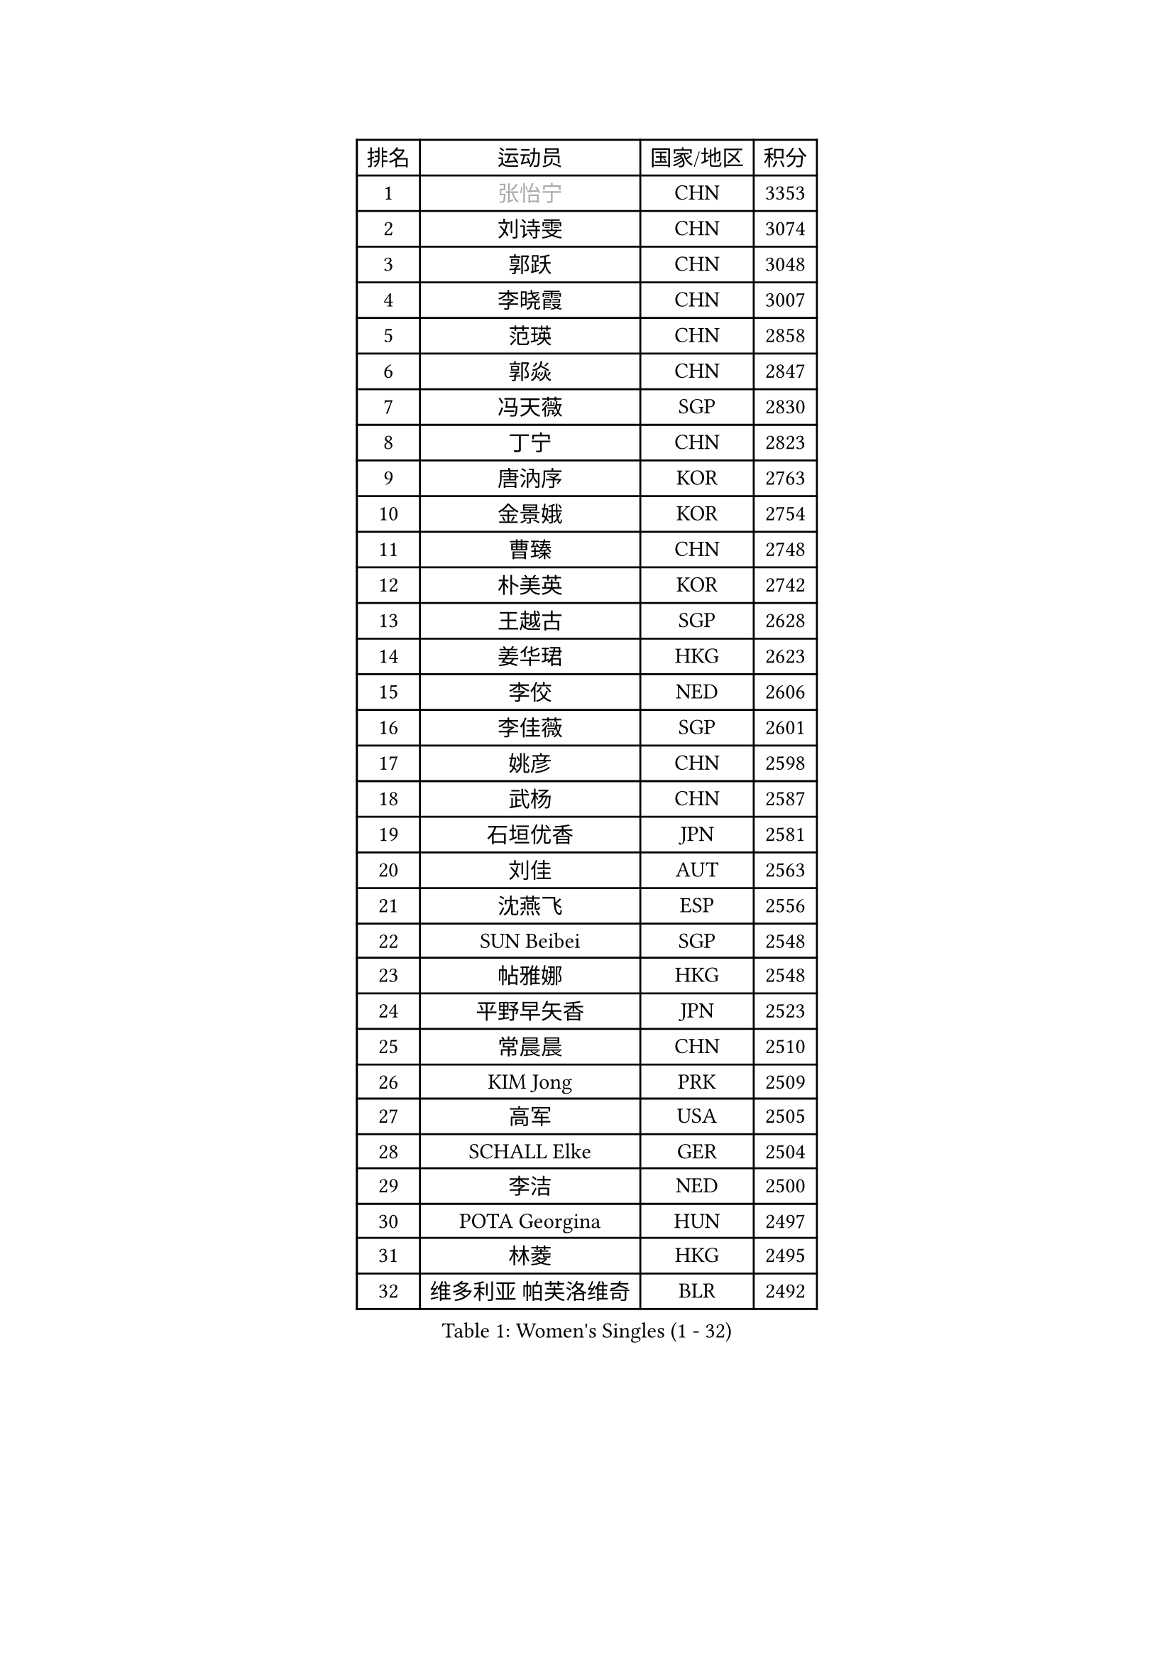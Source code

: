 
#set text(font: ("Courier New", "NSimSun"))
#figure(
  caption: "Women's Singles (1 - 32)",
    table(
      columns: 4,
      [排名], [运动员], [国家/地区], [积分],
      [1], [#text(gray, "张怡宁")], [CHN], [3353],
      [2], [刘诗雯], [CHN], [3074],
      [3], [郭跃], [CHN], [3048],
      [4], [李晓霞], [CHN], [3007],
      [5], [范瑛], [CHN], [2858],
      [6], [郭焱], [CHN], [2847],
      [7], [冯天薇], [SGP], [2830],
      [8], [丁宁], [CHN], [2823],
      [9], [唐汭序], [KOR], [2763],
      [10], [金景娥], [KOR], [2754],
      [11], [曹臻], [CHN], [2748],
      [12], [朴美英], [KOR], [2742],
      [13], [王越古], [SGP], [2628],
      [14], [姜华珺], [HKG], [2623],
      [15], [李佼], [NED], [2606],
      [16], [李佳薇], [SGP], [2601],
      [17], [姚彦], [CHN], [2598],
      [18], [武杨], [CHN], [2587],
      [19], [石垣优香], [JPN], [2581],
      [20], [刘佳], [AUT], [2563],
      [21], [沈燕飞], [ESP], [2556],
      [22], [SUN Beibei], [SGP], [2548],
      [23], [帖雅娜], [HKG], [2548],
      [24], [平野早矢香], [JPN], [2523],
      [25], [常晨晨], [CHN], [2510],
      [26], [KIM Jong], [PRK], [2509],
      [27], [高军], [USA], [2505],
      [28], [SCHALL Elke], [GER], [2504],
      [29], [李洁], [NED], [2500],
      [30], [POTA Georgina], [HUN], [2497],
      [31], [林菱], [HKG], [2495],
      [32], [维多利亚 帕芙洛维奇], [BLR], [2492],
    )
  )#pagebreak()

#set text(font: ("Courier New", "NSimSun"))
#figure(
  caption: "Women's Singles (33 - 64)",
    table(
      columns: 4,
      [排名], [运动员], [国家/地区], [积分],
      [33], [石贺净], [KOR], [2484],
      [34], [彭陆洋], [CHN], [2458],
      [35], [李晓丹], [CHN], [2456],
      [36], [WANG Chen], [CHN], [2453],
      [37], [吴佳多], [GER], [2446],
      [38], [克里斯蒂娜 托特], [HUN], [2435],
      [39], [柳絮飞], [HKG], [2428],
      [40], [福原爱], [JPN], [2426],
      [41], [ODOROVA Eva], [SVK], [2421],
      [42], [文佳], [CHN], [2419],
      [43], [WU Xue], [DOM], [2419],
      [44], [石川佳纯], [JPN], [2415],
      [45], [#text(gray, "TASEI Mikie")], [JPN], [2397],
      [46], [STRBIKOVA Renata], [CZE], [2393],
      [47], [RAO Jingwen], [CHN], [2390],
      [48], [VACENOVSKA Iveta], [CZE], [2385],
      [49], [于梦雨], [SGP], [2383],
      [50], [LEE Eunhee], [KOR], [2365],
      [51], [伊丽莎白 萨玛拉], [ROU], [2363],
      [52], [李倩], [POL], [2362],
      [53], [KOMWONG Nanthana], [THA], [2358],
      [54], [福冈春菜], [JPN], [2356],
      [55], [ZHU Fang], [ESP], [2349],
      [56], [LI Qiangbing], [AUT], [2346],
      [57], [FUJINUMA Ai], [JPN], [2331],
      [58], [PESOTSKA Margaryta], [UKR], [2331],
      [59], [LI Xue], [FRA], [2325],
      [60], [MONTEIRO DODEAN Daniela], [ROU], [2323],
      [61], [CHOI Moonyoung], [KOR], [2322],
      [62], [STEFANOVA Nikoleta], [ITA], [2318],
      [63], [WANG Xuan], [CHN], [2314],
      [64], [RAMIREZ Sara], [ESP], [2310],
    )
  )#pagebreak()

#set text(font: ("Courier New", "NSimSun"))
#figure(
  caption: "Women's Singles (65 - 96)",
    table(
      columns: 4,
      [排名], [运动员], [国家/地区], [积分],
      [65], [文炫晶], [KOR], [2298],
      [66], [PASKAUSKIENE Ruta], [LTU], [2294],
      [67], [HUANG Yi-Hua], [TPE], [2291],
      [68], [LOVAS Petra], [HUN], [2291],
      [69], [XIAN Yifang], [FRA], [2281],
      [70], [ZHENG Jiaqi], [USA], [2273],
      [71], [张瑞], [HKG], [2266],
      [72], [TIMINA Elena], [NED], [2261],
      [73], [#text(gray, "PAOVIC Sandra")], [CRO], [2260],
      [74], [倪夏莲], [LUX], [2259],
      [75], [若宫三纱子], [JPN], [2255],
      [76], [塔玛拉 鲍罗斯], [CRO], [2255],
      [77], [侯美玲], [TUR], [2244],
      [78], [TAN Wenling], [ITA], [2244],
      [79], [JIA Jun], [CHN], [2243],
      [80], [PAVLOVICH Veronika], [BLR], [2243],
      [81], [JEE Minhyung], [AUS], [2241],
      [82], [HIURA Reiko], [JPN], [2241],
      [83], [#text(gray, "LU Yun-Feng")], [TPE], [2239],
      [84], [郑怡静], [TPE], [2234],
      [85], [BARTHEL Zhenqi], [GER], [2233],
      [86], [GANINA Svetlana], [RUS], [2223],
      [87], [ERDELJI Anamaria], [SRB], [2216],
      [88], [#text(gray, "JEON Hyekyung")], [KOR], [2216],
      [89], [KRAVCHENKO Marina], [ISR], [2216],
      [90], [徐孝元], [KOR], [2216],
      [91], [TIKHOMIROVA Anna], [RUS], [2214],
      [92], [SKOV Mie], [DEN], [2211],
      [93], [PARK Youngsook], [KOR], [2205],
      [94], [森田美咲], [JPN], [2205],
      [95], [单晓娜], [GER], [2198],
      [96], [#text(gray, "TERUI Moemi")], [JPN], [2198],
    )
  )#pagebreak()

#set text(font: ("Courier New", "NSimSun"))
#figure(
  caption: "Women's Singles (97 - 128)",
    table(
      columns: 4,
      [排名], [运动员], [国家/地区], [积分],
      [97], [藤井宽子], [JPN], [2191],
      [98], [MIAO Miao], [AUS], [2187],
      [99], [BOLLMEIER Nadine], [GER], [2184],
      [100], [FEHER Gabriela], [SRB], [2179],
      [101], [#text(gray, "KONISHI An")], [JPN], [2177],
      [102], [PARTYKA Natalia], [POL], [2164],
      [103], [LANG Kristin], [GER], [2162],
      [104], [SHIM Serom], [KOR], [2160],
      [105], [BILENKO Tetyana], [UKR], [2150],
      [106], [YAN Chimei], [SMR], [2137],
      [107], [XU Jie], [POL], [2136],
      [108], [#text(gray, "ROBERTSON Laura")], [GER], [2133],
      [109], [EKHOLM Matilda], [SWE], [2133],
      [110], [MOCROUSOV Elena], [MDA], [2130],
      [111], [SOLJA Amelie], [AUT], [2123],
      [112], [MOLNAR Cornelia], [CRO], [2117],
      [113], [PROKHOROVA Yulia], [RUS], [2111],
      [114], [木子], [CHN], [2102],
      [115], [KUZMINA Elena], [RUS], [2099],
      [116], [#text(gray, "ETSUZAKI Ayumi")], [JPN], [2091],
      [117], [LAY Jian Fang], [AUS], [2091],
      [118], [KIM Junghyun], [KOR], [2087],
      [119], [DVORAK Galia], [ESP], [2085],
      [120], [KRAMER Tanja], [GER], [2084],
      [121], [YAMANASHI Yuri], [JPN], [2071],
      [122], [#text(gray, "NEGRISOLI Laura")], [ITA], [2068],
      [123], [KO Somi], [KOR], [2067],
      [124], [梁夏银], [KOR], [2066],
      [125], [YU Kwok See], [HKG], [2062],
      [126], [DOLGIKH Maria], [RUS], [2061],
      [127], [FUJII Yuko], [JPN], [2061],
      [128], [FADEEVA Oxana], [RUS], [2059],
    )
  )